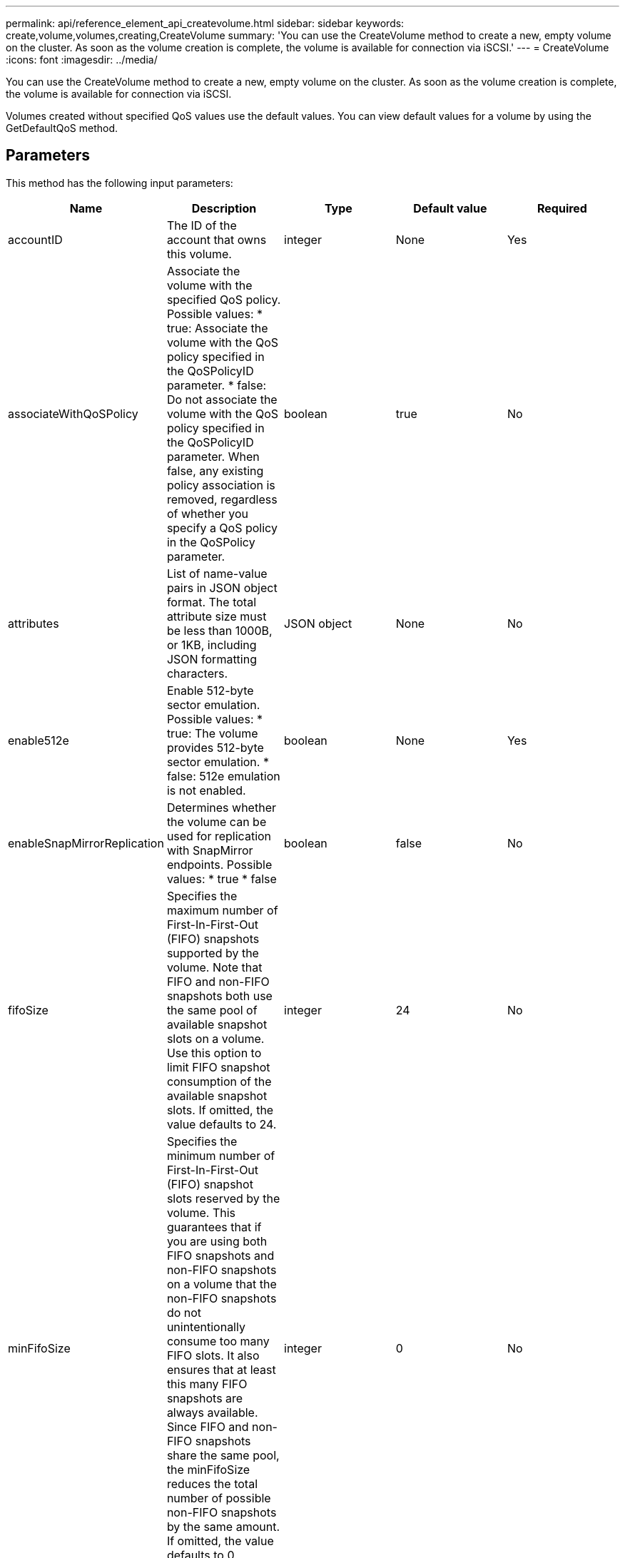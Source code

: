 ---
permalink: api/reference_element_api_createvolume.html
sidebar: sidebar
keywords: create,volume,volumes,creating,CreateVolume
summary: 'You can use the CreateVolume method to create a new, empty volume on the cluster. As soon as the volume creation is complete, the volume is available for connection via iSCSI.'
---
= CreateVolume
:icons: font
:imagesdir: ../media/

[.lead]
You can use the CreateVolume method to create a new, empty volume on the cluster. As soon as the volume creation is complete, the volume is available for connection via iSCSI.

Volumes created without specified QoS values use the default values. You can view default values for a volume by using the GetDefaultQoS method.

== Parameters

This method has the following input parameters:

|===
|Name |Description |Type |Default value |Required

|accountID
|The ID of the account that owns this volume.
|integer
|None
|Yes

|associateWithQoSPolicy
a|Associate the volume with the specified QoS policy. Possible values:
* true: Associate the volume with the QoS policy specified in the QoSPolicyID parameter.
* false: Do not associate the volume with the QoS policy specified in the QoSPolicyID parameter. When false, any existing policy association is removed, regardless of whether you specify a QoS policy in the QoSPolicy parameter.
|boolean
|true
|No

|attributes
|List of name-value pairs in JSON object format. The total attribute size must be less than 1000B, or 1KB, including JSON formatting characters.
|JSON object
|None
|No

|enable512e
a|Enable 512-byte sector emulation. Possible values:
* true: The volume provides 512-byte sector emulation.
* false: 512e emulation is not enabled.
|boolean
|None
|Yes

|enableSnapMirrorReplication
a|Determines whether the volume can be used for replication with SnapMirror endpoints. Possible values:
* true
* false
|boolean
|false
|No

|fifoSize
|Specifies the maximum number of First-In-First-Out (FIFO) snapshots supported by the volume. Note that FIFO and non-FIFO snapshots both use the same pool of available snapshot slots on a volume. Use this option to limit FIFO snapshot consumption of the available snapshot slots. If omitted, the value defaults to 24.
|integer
|24
|No

|minFifoSize
|Specifies the minimum number of First-In-First-Out (FIFO) snapshot slots reserved by the volume. This guarantees that if you are using both FIFO snapshots and non-FIFO snapshots on a volume that the non-FIFO snapshots do not unintentionally consume too many FIFO slots. It also ensures that at least this many FIFO snapshots are always available. Since FIFO and non-FIFO snapshots share the same pool, the minFifoSize reduces the total number of
possible non-FIFO snapshots by the same amount. If omitted, the value defaults to 0.
|integer
|0
|No

|name
|Name of the volume access group (may be user-specified). Not required to be unique, but recommended. Must be 1 to 64 characters in length.
|string
|None
|Yes

|qos
a|The initial quality of service settings for this volume. Default values are used if none are specified. Possible values:
* minIOPS
* maxIOPS
* burstIOPS
|QoS object
|None
|No

|qosPolicyID
|The ID for the policy whose QoS settings should be applied to the specified volumes. This parameter is mutually exclusive with the qos parameter.
|integer
|None
|No

|totalSize
|Total size of the volume, in bytes. Size is rounded up to the nearest megabyte.
|integer
|None
|Yes
|===

== Return values

This method has the following return values:

|===
| Name| Description| Type
a|
volume
a|
Object containing information about the newly created volume.
a|
xref:reference_element_api_volume.adoc[volume]
a|
volumeID
a|
The volumeID for the newly created volume.
a|
integer
a|
curve
a|
The curve is a set of key-value pairs. The keys are the I/O sizes in bytes. The values represent the cost of performing an IOP at a specific I/O size. The curve is calculated relative to a 4096 byte operation set at 100 IOPS.
a|
JSON object
|===

== Request example

Requests for this method are similar to the following example:

----
{
   "method": "CreateVolume",
   "params": {
      "name": "mysqldata",
      "accountID": 1,
      "totalSize": 107374182400,
      "enable512e": false,
      "attributes": {
         "name1": "value1",
         "name2": "value2",
         "name3": "value3"
      },
      "qos": {
         "minIOPS": 50,
         "maxIOPS": 500,
         "burstIOPS": 1500,
         "burstTime": 60
      }
   },
   "id": 1
}
----

== Response example

This method returns a response similar to the following example:

----
{
    "id": 1,
    "result": {
        "curve": {
            "4096": 100,
            "8192": 160,
            "16384": 270,
            "32768": 500,
            "65536": 1000,
            "131072": 1950,
            "262144": 3900,
            "524288": 7600,
            "1048576": 15000
        },
        "volume": {
            "access": "readWrite",
            "accountID": 1,
            "attributes": {
                "name1": "value1",
                "name2": "value2",
                "name3": "value3"
            },
            "blockSize": 4096,
            "createTime": "2016-03-31T22:20:22Z",
            "deleteTime": "",
            "enable512e": false,
            "iqn": "iqn.2010-01.com.solidfire:mysqldata.677",
            "name": "mysqldata",
            "purgeTime": "",
            "qos": {
                "burstIOPS": 1500,
                "burstTime": 60,
                "curve": {
                    "4096": 100,
                    "8192": 160,
                    "16384": 270,
                    "32768": 500,
                    "65536": 1000,
                    "131072": 1950,
                    "262144": 3900,
                    "524288": 7600,
                    "1048576": 15000
                },
                "maxIOPS": 500,
                "minIOPS": 50
            },
            "scsiEUIDeviceID": "6a796179000002a5f47acc0100000000",
            "scsiNAADeviceID": "6f47acc1000000006a796179000002a5",
            "sliceCount": 0,
            "status": "active",
            "totalSize": 107374182400,
            "virtualVolumeID": null,
            "volumeAccessGroups": [],
            "volumeID": 677,
            "volumePairs": []
        },
        "volumeID": 677
    }
}
----

== New since version

9.6

*Related information*

xref:reference_element_api_getdefaultqos.adoc[GetDefaultQoS]
